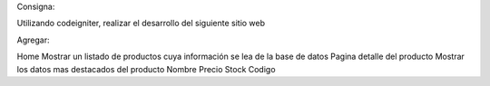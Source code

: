 Consigna:

Utilizando codeigniter, realizar el desarrollo del siguiente sitio web

Agregar:

Home
Mostrar un listado de productos cuya información se lea de la base de datos
Pagina detalle del producto
Mostrar los datos mas destacados del producto
Nombre
Precio
Stock
Codigo

